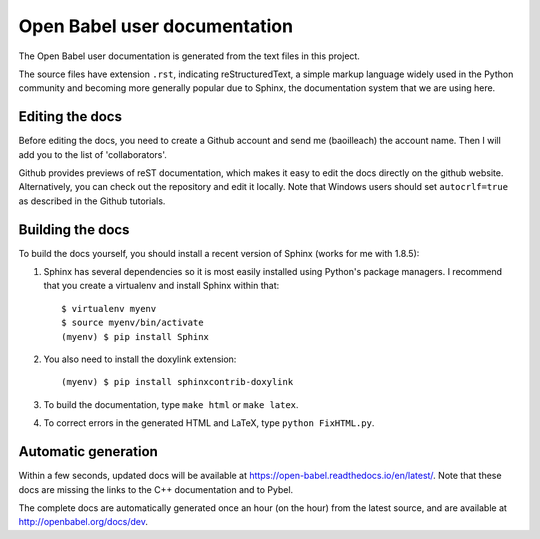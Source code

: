 Open Babel user documentation
=============================

The Open Babel user documentation is generated from the text files in this project.

The source files have extension ``.rst``, indicating reStructuredText, a simple markup language widely used in the Python community and becoming more generally popular due to Sphinx, the documentation system that we are using here.

Editing the docs
----------------

Before editing the docs, you need to create a Github account and send me (baoilleach) the account name. Then I will add you to the list of 'collaborators'.

Github provides previews of reST documentation, which makes it easy to edit the docs directly on the github website. Alternatively, you can check out the repository and edit it locally. Note that Windows users should set ``autocrlf=true`` as described in the Github tutorials.

Building the docs
-----------------

To build the docs yourself, you should install a recent version of Sphinx (works for me with 1.8.5):
 
(1) Sphinx has several dependencies so it is most easily installed using Python's package managers. I recommend that you create a virtualenv and install Sphinx within that::
      
      $ virtualenv myenv
      $ source myenv/bin/activate
      (myenv) $ pip install Sphinx

(2) You also need to install the doxylink extension::

      (myenv) $ pip install sphinxcontrib-doxylink

(3) To build the documentation, type ``make html`` or ``make latex``. 

(4) To correct errors in the generated HTML and LaTeX, type ``python FixHTML.py``.

Automatic generation
--------------------

Within a few seconds, updated docs will be available at https://open-babel.readthedocs.io/en/latest/. Note that these docs are missing the links to the C++ documentation and to Pybel.

The complete docs are automatically generated once an hour (on the hour) from the latest source, and are available at http://openbabel.org/docs/dev.
